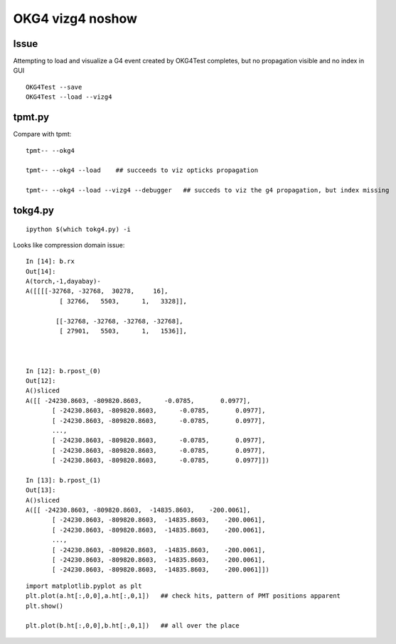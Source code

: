 OKG4 vizg4 noshow
=======================

Issue
--------

Attempting to load and visualize a G4 event created by OKG4Test
completes, but no propagation visible and no index in GUI

::

    OKG4Test --save
    OKG4Test --load --vizg4


tpmt.py 
--------

Compare with tpmt::

    tpmt-- --okg4

    tpmt-- --okg4 --load    ## succeeds to viz opticks propagation

    tpmt-- --okg4 --load --vizg4 --debugger   ## succeds to viz the g4 propagation, but index missing


tokg4.py
----------

::

    ipython $(which tokg4.py) -i 


Looks like compression domain issue::

    In [14]: b.rx
    Out[14]: 
    A(torch,-1,dayabay)-
    A([[[[-32768, -32768,  30278,     16],
             [ 32766,   5503,      1,   3328]],

            [[-32768, -32768, -32768, -32768],
             [ 27901,   5503,      1,   1536]],



    In [12]: b.rpost_(0)
    Out[12]: 
    A()sliced
    A([[ -24230.8603, -809820.8603,      -0.0785,       0.0977],
           [ -24230.8603, -809820.8603,      -0.0785,       0.0977],
           [ -24230.8603, -809820.8603,      -0.0785,       0.0977],
           ..., 
           [ -24230.8603, -809820.8603,      -0.0785,       0.0977],
           [ -24230.8603, -809820.8603,      -0.0785,       0.0977],
           [ -24230.8603, -809820.8603,      -0.0785,       0.0977]])

    In [13]: b.rpost_(1)
    Out[13]: 
    A()sliced
    A([[ -24230.8603, -809820.8603,  -14835.8603,    -200.0061],
           [ -24230.8603, -809820.8603,  -14835.8603,    -200.0061],
           [ -24230.8603, -809820.8603,  -14835.8603,    -200.0061],
           ..., 
           [ -24230.8603, -809820.8603,  -14835.8603,    -200.0061],
           [ -24230.8603, -809820.8603,  -14835.8603,    -200.0061],
           [ -24230.8603, -809820.8603,  -14835.8603,    -200.0061]])



::

    import matplotlib.pyplot as plt
    plt.plot(a.ht[:,0,0],a.ht[:,0,1])   ## check hits, pattern of PMT positions apparent
    plt.show()

    plt.plot(b.ht[:,0,0],b.ht[:,0,1])   ## all over the place


